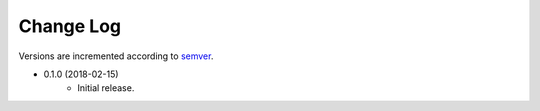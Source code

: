 ##########
Change Log
##########

Versions are incremented according to `semver <http://semver.org/>`_.

+ 0.1.0 (2018-02-15)
    - Initial release.
